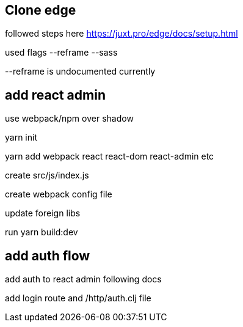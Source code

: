 == Clone edge

followed steps here https://juxt.pro/edge/docs/setup.html

used flags --reframe --sass

--reframe is undocumented currently

== add react admin

use webpack/npm over shadow

yarn init

yarn add webpack react react-dom react-admin etc

create src/js/index.js

create webpack config file

update foreign libs

run yarn build:dev

== add auth flow

add auth to react admin following docs

add login route and /http/auth.clj file



